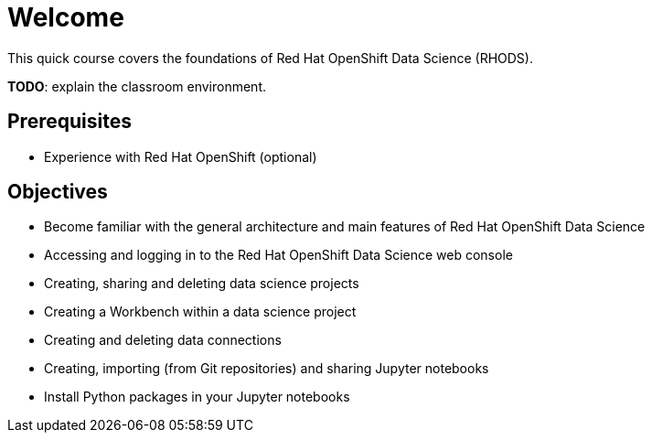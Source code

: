 = Welcome
:navtitle: Home

This quick course covers the foundations of Red{nbsp}Hat OpenShift Data Science (RHODS).

*TODO*: explain the classroom environment.

== Prerequisites

* Experience with Red{nbsp}Hat OpenShift (optional)

== Objectives

* Become familiar with the general architecture and main features of Red{nbsp}Hat OpenShift Data Science
* Accessing and logging in to the Red{nbsp}Hat OpenShift Data Science web console
* Creating, sharing and deleting data science projects
* Creating a Workbench within a data science project
* Creating and deleting data connections
* Creating, importing (from Git repositories) and sharing Jupyter notebooks
* Install Python packages in your Jupyter notebooks
